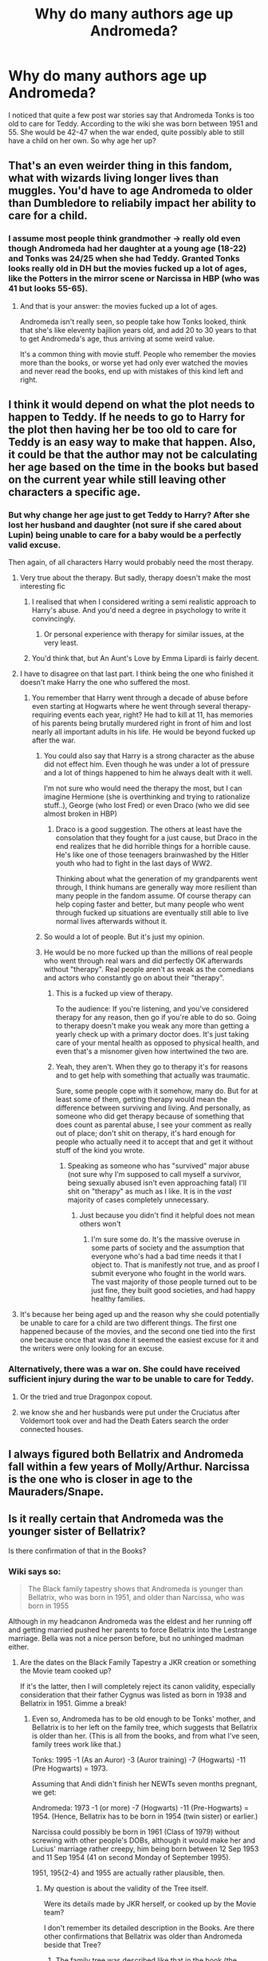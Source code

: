 #+TITLE: Why do many authors age up Andromeda?

* Why do many authors age up Andromeda?
:PROPERTIES:
:Author: Hellstrike
:Score: 25
:DateUnix: 1512990687.0
:DateShort: 2017-Dec-11
:FlairText: Discussion
:END:
I noticed that quite a few post war stories say that Andromeda Tonks is too old to care for Teddy. According to the wiki she was born between 1951 and 55. She would be 42-47 when the war ended, quite possibly able to still have a child on her own. So why age her up?


** That's an even weirder thing in this fandom, what with wizards living longer lives than muggles. You'd have to age Andromeda to older than Dumbledore to reliabily impact her ability to care for a child.
:PROPERTIES:
:Author: wille179
:Score: 28
:DateUnix: 1513003510.0
:DateShort: 2017-Dec-11
:END:

*** I assume most people think grandmother -> really old even though Andromeda had her daughter at a young age (18-22) and Tonks was 24/25 when she had Teddy. Granted Tonks looks really old in DH but the movies fucked up a lot of ages, like the Potters in the mirror scene or Narcissa in HBP (who was 41 but looks 55-65).
:PROPERTIES:
:Author: Hellstrike
:Score: 18
:DateUnix: 1513006287.0
:DateShort: 2017-Dec-11
:END:

**** And that is your answer: the movies fucked up a lot of ages.

Andromeda isn't really seen, so people take how Tonks looked, think that she's like eleventy bajilion years old, and add 20 to 30 years to that to get Andromeda's age, thus arriving at some weird value.

It's a common thing with movie stuff. People who remember the movies more than the books, or worse yet had only ever watched the movies and never read the books, end up with mistakes of this kind left and right.
:PROPERTIES:
:Author: Kazeto
:Score: 3
:DateUnix: 1513100945.0
:DateShort: 2017-Dec-12
:END:


** I think it would depend on what the plot needs to happen to Teddy. If he needs to go to Harry for the plot then having her be too old to care for Teddy is an easy way to make that happen. Also, it could be that the author may not be calculating her age based on the time in the books but based on the current year while still leaving other characters a specific age.
:PROPERTIES:
:Author: Nersirk
:Score: 14
:DateUnix: 1512993650.0
:DateShort: 2017-Dec-11
:END:

*** But why change her age just to get Teddy to Harry? After she lost her husband and daughter (not sure if she cared about Lupin) being unable to care for a baby would be a perfectly valid excuse.

Then again, of all characters Harry would probably need the most therapy.
:PROPERTIES:
:Author: Hellstrike
:Score: 12
:DateUnix: 1512997253.0
:DateShort: 2017-Dec-11
:END:

**** Very true about the therapy. But sadly, therapy doesn't make the most interesting fic
:PROPERTIES:
:Author: Nersirk
:Score: 9
:DateUnix: 1513000839.0
:DateShort: 2017-Dec-11
:END:

***** I realised that when I considered writing a semi realistic approach to Harry's abuse. And you'd need a degree in psychology to write it convincingly.
:PROPERTIES:
:Author: Hellstrike
:Score: 8
:DateUnix: 1513002009.0
:DateShort: 2017-Dec-11
:END:

****** Or personal experience with therapy for similar issues, at the very least.
:PROPERTIES:
:Author: Kazeto
:Score: 1
:DateUnix: 1513101097.0
:DateShort: 2017-Dec-12
:END:


***** You'd think that, but An Aunt's Love by Emma Lipardi is fairly decent.
:PROPERTIES:
:Author: phantomfyre
:Score: 1
:DateUnix: 1513056538.0
:DateShort: 2017-Dec-12
:END:


**** I have to disagree on that last part. I think being the one who finished it doesn't make Harry the one who suffered the most.
:PROPERTIES:
:Author: heavy__rain
:Score: 2
:DateUnix: 1513000977.0
:DateShort: 2017-Dec-11
:END:

***** You remember that Harry went through a decade of abuse before even starting at Hogwarts where he went through several therapy-requiring events each year, right? He had to kill at 11, has memories of his parents being brutally murdered right in front of him and lost nearly all important adults in his life. He would be beyond fucked up after the war.
:PROPERTIES:
:Author: Hellstrike
:Score: 11
:DateUnix: 1513001950.0
:DateShort: 2017-Dec-11
:END:

****** You could also say that Harry is a strong character as the abuse did not effect him. Even though he was under a lot of pressure and a lot of things happened to him he always dealt with it well.

I'm not sure who would need the therapy the most, but I can imagine Hermione (she is overthinking and trying to rationalize stuff..), George (who lost Fred) or even Draco (who we did see almost broken in HBP)
:PROPERTIES:
:Author: werty71
:Score: 2
:DateUnix: 1513004776.0
:DateShort: 2017-Dec-11
:END:

******* Draco is a good suggestion. The others at least have the consolation that they fought for a just cause, but Draco in the end realizes that he did horrible things for a horrible cause. He's like one of those teenagers brainwashed by the Hitler youth who had to fight in the last days of WW2.

Thinking about what the generation of my grandparents went through, I think humans are generally way more resilient than many people in the fandom assume. Of course therapy can help coping faster and better, but many people who went through fucked up situations are eventually still able to live normal lives afterwards without it.
:PROPERTIES:
:Score: 10
:DateUnix: 1513005531.0
:DateShort: 2017-Dec-11
:END:


****** So would a lot of people. But it's just my opinion.
:PROPERTIES:
:Author: heavy__rain
:Score: 1
:DateUnix: 1513004214.0
:DateShort: 2017-Dec-11
:END:


****** He would be no more fucked up than the millions of real people who went through real wars and did perfectly OK afterwards without "therapy". Real people aren't as weak as the comedians and actors who constantly go on about their "therapy".
:PROPERTIES:
:Author: HiddenAltAccount
:Score: -7
:DateUnix: 1513038149.0
:DateShort: 2017-Dec-12
:END:

******* This is a fucked up view of therapy.

To the audience: If you're listening, and you've considered therapy for any reason, then go if you're able to do so. Going to therapy doesn't make you weak any more than getting a yearly check up with a primary doctor does. It's just taking care of your mental health as opposed to physical health, and even that's a misnomer given how intertwined the two are.
:PROPERTIES:
:Author: midasgoldentouch
:Score: 9
:DateUnix: 1513043632.0
:DateShort: 2017-Dec-12
:END:


******* Yeah, they aren't. When they go to therapy it's for reasons and to get help with something that actually was traumatic.

Sure, some people cope with it somehow, many do. But for at least some of them, getting therapy would mean the difference between surviving and living. And personally, as someone who did get therapy because of something that does count as parental abuse, I see your comment as really out of place; don't shit on therapy, it's hard enough for people who actually need it to accept that and get it without stuff of the kind you wrote.
:PROPERTIES:
:Author: Kazeto
:Score: 2
:DateUnix: 1513101341.0
:DateShort: 2017-Dec-12
:END:

******** Speaking as someone who has "survived" major abuse (not sure why I'm supposed to call myself a survivor, being sexually abused isn't even approaching fatal) I'll shit on "therapy" as much as I like. It is in the /vast/ majority of cases completely unnecessary.
:PROPERTIES:
:Author: HiddenAltAccount
:Score: -2
:DateUnix: 1513111655.0
:DateShort: 2017-Dec-13
:END:

********* Just because you didn't find it helpful does not mean others won't
:PROPERTIES:
:Author: submissivehealer
:Score: 2
:DateUnix: 1513183793.0
:DateShort: 2017-Dec-13
:END:

********** I'm sure some do. It's the massive overuse in some parts of society and the assumption that everyone who's had a bad time needs it that I object to. That is manifestly not true, and as proof I submit everyone who fought in the world wars. The vast majority of those people turned out to be just fine, they built good societies, and had happy healthy families.
:PROPERTIES:
:Author: HiddenAltAccount
:Score: 1
:DateUnix: 1513355968.0
:DateShort: 2017-Dec-15
:END:


**** It's because her being aged up and the reason why she could potentially be unable to care for a child are two different things. The first one happened because of the movies, and the second one tied into the first one because once that was done it seemed the easiest excuse for it and the writers were only looking for an excuse.
:PROPERTIES:
:Author: Kazeto
:Score: 1
:DateUnix: 1513101055.0
:DateShort: 2017-Dec-12
:END:


*** Alternatively, there was a war on. She could have received sufficient injury during the war to be unable to care for Teddy.
:PROPERTIES:
:Score: 3
:DateUnix: 1513019786.0
:DateShort: 2017-Dec-11
:END:

**** Or the tried and true Dragonpox copout.
:PROPERTIES:
:Author: BLACKtyler
:Score: 7
:DateUnix: 1513025043.0
:DateShort: 2017-Dec-12
:END:


**** we know she and her husbands were put under the Cruciatus after Voldemort took over and had the Death Eaters search the order connected houses.
:PROPERTIES:
:Score: 1
:DateUnix: 1513027543.0
:DateShort: 2017-Dec-12
:END:


** I always figured both Bellatrix and Andromeda fall within a few years of Molly/Arthur. Narcissa is the one who is closer in age to the Mauraders/Snape.
:PROPERTIES:
:Author: Evaniz
:Score: 1
:DateUnix: 1513046294.0
:DateShort: 2017-Dec-12
:END:


** Is it really certain that Andromeda was the younger sister of Bellatrix?

Is there confirmation of that in the Books?
:PROPERTIES:
:Author: InquisitorCOC
:Score: 1
:DateUnix: 1513010987.0
:DateShort: 2017-Dec-11
:END:

*** Wiki says so:

#+begin_quote
  The Black family tapestry shows that Andromeda is younger than Bellatrix, who was born in 1951, and older than Narcissa, who was born in 1955
#+end_quote

Although in my headcanon Andromeda was the eldest and her running off and getting married pushed her parents to force Bellatrix into the Lestrange marriage. Bella was not a nice person before, but no unhinged madman either.
:PROPERTIES:
:Author: Hellstrike
:Score: 13
:DateUnix: 1513012347.0
:DateShort: 2017-Dec-11
:END:

**** Are the dates on the Black Family Tapestry a JKR creation or something the Movie team cooked up?

If it's the latter, then I will completely reject its canon validity, especially consideration that their father Cygnus was listed as born in 1938 and Bellatrix in 1951. Gimme a break!
:PROPERTIES:
:Author: InquisitorCOC
:Score: 4
:DateUnix: 1513012577.0
:DateShort: 2017-Dec-11
:END:

***** Even so, Andromeda has to be old enough to be Tonks' mother, and Bellatrix is to her left on the family tree, which suggests that Bellatrix is older than her. (This is all from the books, and from what I've seen, family trees work like that.)

Tonks: 1995 -1 (As an Auror) -3 (Auror training) -7 (Hogwarts) -11 (Pre Hogwarts) = 1973.

Assuming that Andi didn't finish her NEWTs seven months pregnant, we get:

Andromeda: 1973 -1 (or more) -7 (Hogwarts) -11 (Pre-Hogwarts) = 1954. (Hence, Bellatrix has to be born in 1954 (twin sister) or earlier.)

Narcissa could possibly be born in 1961 (Class of 1979) without screwing with other people's DOBs, although it would make her and Lucius' marriage rather creepy, him being born between 12 Sep 1953 and 11 Sep 1954 (41 on second Monday of September 1995).

1951, 195{2-4} and 1955 are actually rather plausible, then.
:PROPERTIES:
:Score: 5
:DateUnix: 1513014065.0
:DateShort: 2017-Dec-11
:END:

****** My question is about the validity of the Tree itself.

Were its details made by JKR herself, or cooked up by the Movie team?

I don't remember its detailed description in the Books. Are there other confirmations that Bellatrix was older than Andromeda beside that Tree?
:PROPERTIES:
:Author: InquisitorCOC
:Score: 3
:DateUnix: 1513014261.0
:DateShort: 2017-Dec-11
:END:

******* The family tree was described like that in the book (the chapter before the trial).

#+begin_quote
  But Harry was now looking at the name to the left of Andromeda's burn: Bellatrix Black, which was connected by a double line to Rodolphus Lestrange.
#+end_quote

Edit:

#+begin_quote
  Harry, however, did not laugh; he was too busy staring at the names to the right of Andromeda's burn mark. A double line of gold embroidery linked Narcissa Black with Lucius Malfoy, and a single vertical gold line from their names led to the name Draco.
#+end_quote
:PROPERTIES:
:Score: 5
:DateUnix: 1513014403.0
:DateShort: 2017-Dec-11
:END:

******** Thx, so Andromeda is definitely the younger sister of Bellatrix.

But are years of their births in the Books?
:PROPERTIES:
:Author: InquisitorCOC
:Score: 8
:DateUnix: 1513022181.0
:DateShort: 2017-Dec-11
:END:

********* *No*, but Tonks is ~22 - having gradiated four years earlier - in 1995, so Andromeda has to be around 40-41 at least.
:PROPERTIES:
:Score: 4
:DateUnix: 1513023470.0
:DateShort: 2017-Dec-11
:END:


***** I think the Black Tree was one of Rowlings creations after she finished the books. So like Pottermore, it should be optional canon.
:PROPERTIES:
:Author: Hellstrike
:Score: 5
:DateUnix: 1513013939.0
:DateShort: 2017-Dec-11
:END:


*** Dumbledore called Belltrix the oldest of Sirius relatives in half-blood prince, when he was worried who would inherit Grimmauld place.

#+begin_quote
  Black family tradition decreed that the house was handed down the direct line, to the next male with the name of ‘Black.' Sirius was the very last of the line as his younger brother, Regulus, predeceased him and both were childless. While his will makes it perfectly plain that he wants you to have the house, it is nevertheless possible that some spell or enchantment has been set upon the place to ensure that it cannot be owned by anyone other than a pureblood.” A vivid image of the shrieking, spitting portrait of Sirius's mother that hung in the hall of number twelve, Grimmauld Place flashed into Harry's mind. “I bet there has,” he said. “Quite,” said Dumbledore. “And if such an enchantment exists, then the ownership of the house is most likely to pass to the eldest of Sirius's living relatives, which would mean his cousin, Bellatrix Lestrange.”
#+end_quote
:PROPERTIES:
:Score: 13
:DateUnix: 1513027833.0
:DateShort: 2017-Dec-12
:END:
